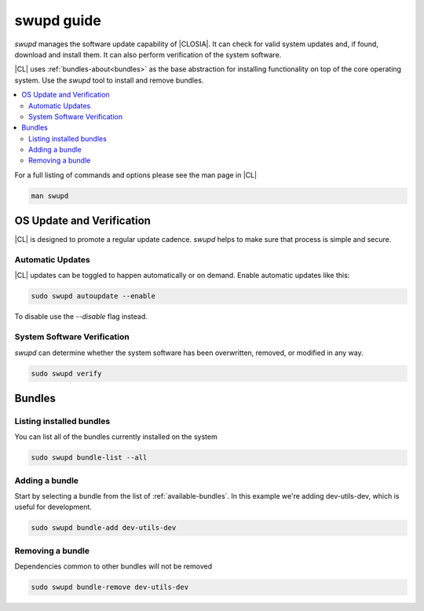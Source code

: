 .. _swupd_guide:

swupd guide
###########

*swupd* manages the software update capability of |CLOSIA|. It can check for
valid system updates and, if found, download and install them. It can also
perform verification of the system software. 

|CL| uses :ref:`bundles-about<bundles>` as the base abstraction for
installing functionality on top of the core operating system. Use the `swupd`
tool to install and remove bundles.

.. contents:: 
   :local:
   :depth: 2

For a full listing of commands and options please see the man page in |CL|

.. code-block:: bash

   man swupd

OS Update and Verification
**************************

|CL| is designed to promote a regular update cadence. `swupd` helps to
make sure that process is simple and secure.

Automatic Updates
=================

|CL| updates can be toggled to happen automatically or on demand. Enable
automatic updates like this:

.. code-block:: bash

   sudo swupd autoupdate --enable

To disable use the `--disable` flag instead.

System Software Verification
============================

`swupd` can determine whether the system software has been overwritten, removed, or modified in any way.

.. code-block:: bash

   sudo swupd verify

Bundles
*******

Listing installed bundles
=========================

You can list all of the bundles currently installed on the system

.. code-block:: bash

   sudo swupd bundle-list --all 

Adding a bundle
===============

Start by selecting a bundle from the list of :ref:`available-bundles`. In
this example we're adding dev-utils-dev, which is useful for development.

.. code-block:: bash

   sudo swupd bundle-add dev-utils-dev

Removing a bundle
=================

Dependencies common to other bundles will not be removed

.. code-block:: bash

   sudo swupd bundle-remove dev-utils-dev

